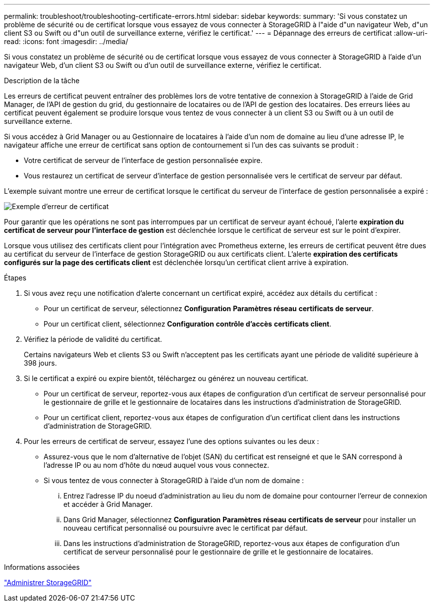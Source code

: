 ---
permalink: troubleshoot/troubleshooting-certificate-errors.html 
sidebar: sidebar 
keywords:  
summary: 'Si vous constatez un problème de sécurité ou de certificat lorsque vous essayez de vous connecter à StorageGRID à l"aide d"un navigateur Web, d"un client S3 ou Swift ou d"un outil de surveillance externe, vérifiez le certificat.' 
---
= Dépannage des erreurs de certificat
:allow-uri-read: 
:icons: font
:imagesdir: ../media/


[role="lead"]
Si vous constatez un problème de sécurité ou de certificat lorsque vous essayez de vous connecter à StorageGRID à l'aide d'un navigateur Web, d'un client S3 ou Swift ou d'un outil de surveillance externe, vérifiez le certificat.

.Description de la tâche
Les erreurs de certificat peuvent entraîner des problèmes lors de votre tentative de connexion à StorageGRID à l'aide de Grid Manager, de l'API de gestion du grid, du gestionnaire de locataires ou de l'API de gestion des locataires. Des erreurs liées au certificat peuvent également se produire lorsque vous tentez de vous connecter à un client S3 ou Swift ou à un outil de surveillance externe.

Si vous accédez à Grid Manager ou au Gestionnaire de locataires à l'aide d'un nom de domaine au lieu d'une adresse IP, le navigateur affiche une erreur de certificat sans option de contournement si l'un des cas suivants se produit :

* Votre certificat de serveur de l'interface de gestion personnalisée expire.
* Vous restaurez un certificat de serveur d'interface de gestion personnalisée vers le certificat de serveur par défaut.


L'exemple suivant montre une erreur de certificat lorsque le certificat du serveur de l'interface de gestion personnalisée a expiré :

image::../media/certificate_error.png[Exemple d'erreur de certificat]

Pour garantir que les opérations ne sont pas interrompues par un certificat de serveur ayant échoué, l'alerte *expiration du certificat de serveur pour l'interface de gestion* est déclenchée lorsque le certificat de serveur est sur le point d'expirer.

Lorsque vous utilisez des certificats client pour l'intégration avec Prometheus externe, les erreurs de certificat peuvent être dues au certificat du serveur de l'interface de gestion StorageGRID ou aux certificats client. L'alerte *expiration des certificats configurés sur la page des certificats client* est déclenchée lorsqu'un certificat client arrive à expiration.

.Étapes
. Si vous avez reçu une notification d'alerte concernant un certificat expiré, accédez aux détails du certificat :
+
** Pour un certificat de serveur, sélectionnez *Configuration* *Paramètres réseau* *certificats de serveur*.
** Pour un certificat client, sélectionnez *Configuration* *contrôle d'accès* *certificats client*.


. Vérifiez la période de validité du certificat.
+
Certains navigateurs Web et clients S3 ou Swift n'acceptent pas les certificats ayant une période de validité supérieure à 398 jours.

. Si le certificat a expiré ou expire bientôt, téléchargez ou générez un nouveau certificat.
+
** Pour un certificat de serveur, reportez-vous aux étapes de configuration d'un certificat de serveur personnalisé pour le gestionnaire de grille et le gestionnaire de locataires dans les instructions d'administration de StorageGRID.
** Pour un certificat client, reportez-vous aux étapes de configuration d'un certificat client dans les instructions d'administration de StorageGRID.


. Pour les erreurs de certificat de serveur, essayez l'une des options suivantes ou les deux :
+
** Assurez-vous que le nom d'alternative de l'objet (SAN) du certificat est renseigné et que le SAN correspond à l'adresse IP ou au nom d'hôte du nœud auquel vous vous connectez.
** Si vous tentez de vous connecter à StorageGRID à l'aide d'un nom de domaine :
+
... Entrez l'adresse IP du noeud d'administration au lieu du nom de domaine pour contourner l'erreur de connexion et accéder à Grid Manager.
... Dans Grid Manager, sélectionnez *Configuration* *Paramètres réseau* *certificats de serveur* pour installer un nouveau certificat personnalisé ou poursuivre avec le certificat par défaut.
... Dans les instructions d'administration de StorageGRID, reportez-vous aux étapes de configuration d'un certificat de serveur personnalisé pour le gestionnaire de grille et le gestionnaire de locataires.






.Informations associées
link:../admin/index.html["Administrer StorageGRID"]
